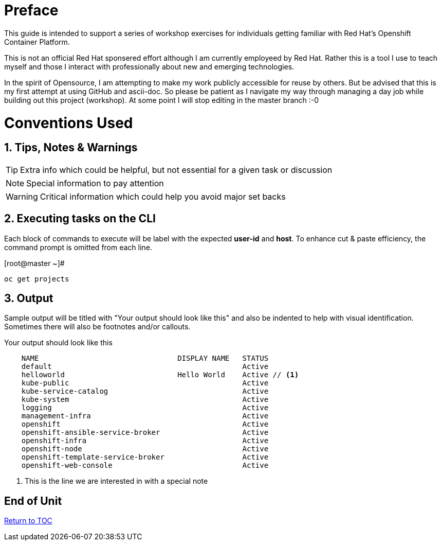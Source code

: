 :sectnums:
:sectnumlevels: 3
ifdef::env-github[]
:tip-caption: :bulb:
:note-caption: :information_source:
:important-caption: :heavy_exclamation_mark:
:caution-caption: :fire:
:warning-caption: :warning:
endif::[]

[preface]
= Preface

This guide is intended to support a series of workshop exercises for individuals getting familiar with Red Hat's Openshift  Container Platform.

This is not an official Red Hat sponsered effort although I am currently employeed by Red Hat.  Rather this is a tool I use to teach myself and those I interact with professionally about new and emerging technologies.

In the spirit of Opensource, I am attempting to make my work publicly accessible for reuse by others.  But be advised that this is my first attempt at using GitHub and ascii-doc. So please be patient as I navigate my way through managing a day job while building out this project (workshop).  At some point I will stop editing in the master branch :-0

= Conventions Used

== Tips, Notes & Warnings

TIP: Extra info which could be helpful, but not essential for a given task or discussion

NOTE: Special information to pay attention

WARNING: Critical information which could help you avoid major set backs

== Executing tasks on the CLI

Each block of commands to execute will be label with the expected *user-id* and *host*.  To enhance cut & paste efficiency, the command prompt is omitted from each line.

.[root@master ~]#
----
oc get projects
----

== Output

Sample output will be titled with "Your output should look like this" and also be indented to help with visual identification.  Sometimes there will also be footnotes and/or callouts.

.Your output should look like this
[source,indent=4]
----
NAME                                DISPLAY NAME   STATUS
default                                            Active
helloworld                          Hello World    Active // <1>
kube-public                                        Active
kube-service-catalog                               Active
kube-system                                        Active
logging                                            Active
management-infra                                   Active
openshift                                          Active
openshift-ansible-service-broker                   Active
openshift-infra                                    Active
openshift-node                                     Active
openshift-template-service-broker                  Active
openshift-web-console                              Active
----
<1> This is the line we are interested in with a special note

[discrete]
== End of Unit
link:../OCP-Workshop.adoc[Return to TOC]

////
Always end files with a blank line to avoid include problems.
////
